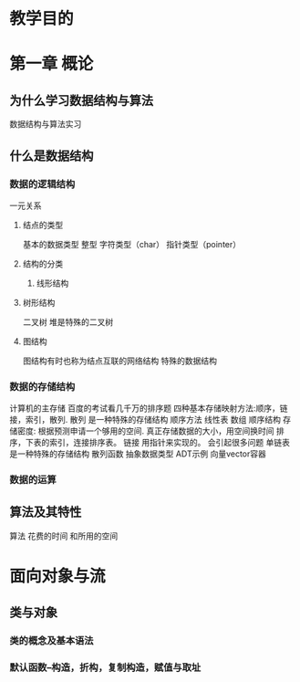 * 教学目的
* 第一章 概论
** 为什么学习数据结构与算法
数据结构与算法实习
** 什么是数据结构
*** 数据的逻辑结构
一元关系
**** 结点的类型
基本的数据类型
整型
字符类型（char）
指针类型（pointer）
**** 结构的分类
***** 线形结构
**** 树形结构
二叉树
堆是特殊的二叉树
**** 图结构
图结构有时也称为结点互联的网络结构
特殊的数据结构
*** 数据的存储结构
计算机的主存储
百度的考试看几千万的排序题
四种基本存储映射方法:顺序，链接，索引，散列.
散列 是一种特殊的存储结构
顺序方法 线性表
数组
顺序结构 存储密度: 根据预测申请一个够用的空间.
真正存储数据的大小，用空间换时间
排序，下表的索引，连接排序表。
链接 用指针来实现的。
会引起很多问题 
单链表
是一种特殊的存储结构
散列函数
抽象数据类型
ADT示例
向量vector容器
*** 数据的运算
** 算法及其特性
算法
花费的时间 和所用的空间

* 面向对象与流
** 类与对象
*** 类的概念及基本语法
*** 默认函数--构造，折构，复制构造，赋值与取址


